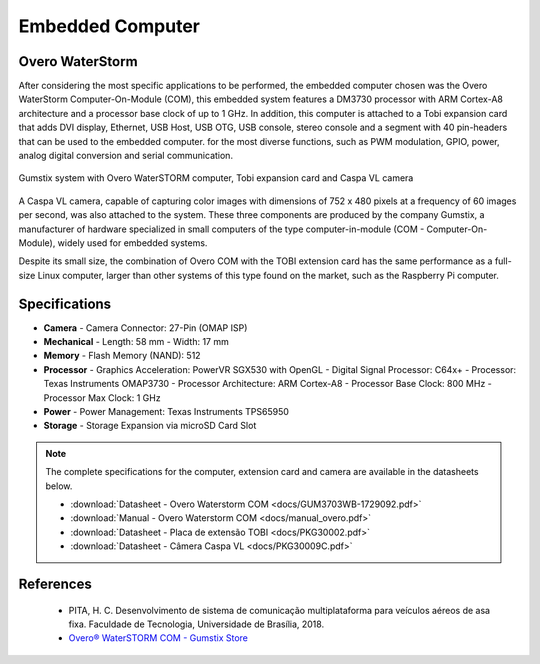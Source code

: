 Embedded Computer 
=================

Overo WaterStorm
----------------

.. Após considerar as aplicações mais específicas a serem realizadas, o computador embarcado escolhido foi o Overo WaterStorm Computer-On-Module (COM), esse sistema embarcado apresenta um processador DM3730 com arquitetura ARM Cortex-A8 e clock de base do processador de até 1 GHz. Além disso, esse computador está acoplado a uma placa de expansão Tobi que acrescenta ao computador embarcado conexões do tipo display DVI, Ethernet, USB Host, USB OTG, USB console, áudio Stereo e um segmento com 40 pin-headers que podem ser utilizados para a mais diversas funções, como modulação PWM, GPIO, alimentação, conversão analógico digital e comunicação serial.

After considering the most specific applications to be performed, the embedded computer chosen was the Overo WaterStorm Computer-On-Module (COM), this embedded system features a DM3730 processor with ARM Cortex-A8 architecture and a processor base clock of up to 1 GHz. In addition, this computer is attached to a Tobi expansion card that adds DVI display, Ethernet, USB Host, USB OTG, USB console, stereo console and a segment with 40 pin-headers that can be used to the embedded computer. for the most diverse functions, such as PWM modulation, GPIO, power, analog digital conversion and serial communication.

.. figure:: /img/Aerial/System_Gumstix.png
   :align: center

   Gumstix system with Overo WaterSTORM computer, Tobi expansion card and Caspa VL camera

.. Acoplou-se também ao sistema uma câmera Caspa VL, capaz de capturar imagens coloridas com dimensão de 752 x 480 pixels em uma frequência de 60 imagens por segundo. Esses três componentes são produzidos pela empresa Gumstix, fabricante de hardware especializada em computadores pequenos do tipo computador-em-módulo (COM - computer-on-module), muito utilizados para sistemas embarcados.

A Caspa VL camera, capable of capturing color images with dimensions of 752 x 480 pixels at a frequency of 60 images per second, was also attached to the system. These three components are produced by the company Gumstix, a manufacturer of hardware specialized in small computers of the type computer-in-module (COM - Computer-On-Module), widely used for embedded systems.

.. Apesar do tamanho pequeno, a combinação da Overo COM com a placa de extensão TOBI possui o mesmo desempenho do que um computador Linux completo de tamanho normal, maior do que outros sistemas desse tipo encontrados no mercado, como, por exemplo, o computador Raspberry Pi.

Despite its small size, the combination of Overo COM with the TOBI extension card has the same performance as a full-size Linux computer, larger than other systems of this type found on the market, such as the Raspberry Pi computer.

Specifications
--------------

-  **Camera**
   -   Camera Connector: 27-Pin (OMAP ISP)
-  **Mechanical**
   -   Length: 58 mm
   -   Width: 17 mm
-  **Memory**
   -   Flash Memory (NAND): 512
-  **Processor**
   -   Graphics Acceleration: PowerVR SGX530 with OpenGL
   -   Digital Signal Processor: C64x+
   -   Processor: Texas Instruments OMAP3730
   -   Processor Architecture: ARM Cortex-A8
   -   Processor Base Clock: 800 MHz
   -   Processor Max Clock: 1 GHz
-  **Power**
   -   Power Management: Texas Instruments TPS65950
-  **Storage**
   -   Storage Expansion via microSD Card Slot


.. Note:: 
   The complete specifications for the computer, extension card and camera are available in the datasheets below.
   
   * :download:`Datasheet - Overo Waterstorm COM <docs/GUM3703WB-1729092.pdf>`
   * :download:`Manual - Overo Waterstorm COM <docs/manual_overo.pdf>`
   * :download:`Datasheet - Placa de extensão TOBI <docs/PKG30002.pdf>`
   * :download:`Datasheet - Câmera Caspa VL <docs/PKG30009C.pdf>`  


References
----------

   	* PITA, H. C. Desenvolvimento de sistema de comunicação multiplataforma para veículos aéreos de asa fixa. Faculdade de Tecnologia, Universidade de Brasília, 2018.
      
	* `Overo® WaterSTORM COM - Gumstix Store`_ 

.. _Overo® WaterSTORM COM - Gumstix Store: https://store.gumstix.com/overo-waterstorm-com.html